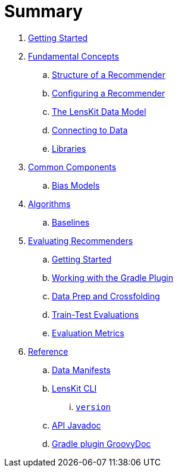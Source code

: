 = Summary

. link:getting-started.adoc[Getting Started]
. link:basics/index.adoc[Fundamental Concepts]
.. link:basics/structure.md[Structure of a Recommender]
.. link:basics/configuration.md[Configuring a Recommender]
.. link:basics/data-model.md[The LensKit Data Model]
.. link:basics/data-access.md[Connecting to Data]
.. link:basics/libraries.adoc[Libraries]

. link:components/index.adoc[Common Components]
.. link:components/bias-models.adoc[Bias Models]

. link:algorithms/index.adoc[Algorithms]
.. link:algorithms/baselines.adoc[Baselines]

. link:evaluator/index.adoc[Evaluating Recommenders]
.. link:evaluator/quickstart.adoc[Getting Started]
.. link:evaluator/gradle.adoc[Working with the Gradle Plugin]
.. link:evaluator/data.adoc[Data Prep and Crossfolding]
.. link:evaluator/train-test.adoc[Train-Test Evaluations]
.. link:evaluator/metrics.adoc[Evaluation Metrics]

.  link:reference/index.adoc[Reference]
.. link:reference/data-manifest.adoc[Data Manifests]
.. link:reference/cli/lenskit.1.adoc[LensKit CLI]
... link:reference/cli/lenskit-version.1.adoc[`version`]
.. link:https://mooc.lenskit.org/apidocs/[API Javadoc]
.. link:https://mooc.lenskit.org/gradle-docs/[Gradle plugin GroovyDoc]
